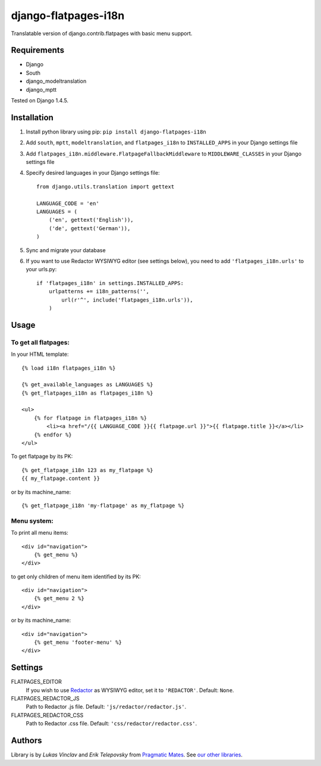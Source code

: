 django-flatpages-i18n
=====================

Translatable version of django.contrib.flatpages with basic menu support.


Requirements
------------
- Django
- South
- django_modeltranslation
- django_mptt

Tested on Django 1.4.5.


Installation
-------------

1. Install python library using pip: ``pip install django-flatpages-i18n``

2. Add ``south``, ``mptt``, ``modeltranslation``, and ``flatpages_i18n`` to ``INSTALLED_APPS`` in your Django settings file

3. Add ``flatpages_i18n.middleware.FlatpageFallbackMiddleware`` to ``MIDDLEWARE_CLASSES`` in your Django settings file

4. Specify desired languages in your Django settings file::

    from django.utils.translation import gettext

    LANGUAGE_CODE = 'en'
    LANGUAGES = (
        ('en', gettext('English')),
        ('de', gettext('German')),
    )

5. Sync and migrate your database

6. If you want to use Redactor WYSIWYG editor (see settings below), you need to add ``'flatpages_i18n.urls'`` to your urls.py::

    if 'flatpages_i18n' in settings.INSTALLED_APPS:
        urlpatterns += i18n_patterns('',
            url(r'^', include('flatpages_i18n.urls')),
        )


Usage
-----

To get all flatpages:
'''''''''''''''''''''

In your HTML template::

    {% load i18n flatpages_i18n %}

    {% get_available_languages as LANGUAGES %}
    {% get_flatpages_i18n as flatpages_i18n %}

    <ul>
        {% for flatpage in flatpages_i18n %}
            <li><a href="/{{ LANGUAGE_CODE }}{{ flatpage.url }}">{{ flatpage.title }}</a></li>
        {% endfor %}
    </ul>


To get flatpage by its PK::

    {% get_flatpage_i18n 123 as my_flatpage %}
    {{ my_flatpage.content }}


or by its machine_name::

    {% get_flatpage_i18n 'my-flatpage' as my_flatpage %}


Menu system:
''''''''''''

To print all menu items::

    <div id="navigation">
        {% get_menu %}
    </div>


to get only children of menu item identified by its PK::

    <div id="navigation">
        {% get_menu 2 %}
    </div>

or by its machine_name::

    <div id="navigation">
        {% get_menu 'footer-menu' %}
    </div>


Settings
--------

FLATPAGES_EDITOR
    If you wish to use `Redactor`_ as WYSIWYG editor, set it to ``'REDACTOR'``. Default: ``None``.

FLATPAGES_REDACTOR_JS
    Path to Redactor .js file. Default: ``'js/redactor/redactor.js'``.

FLATPAGES_REDACTOR_CSS
    Path to Redactor .css file. Default: ``'css/redactor/redactor.css'``.


Authors
-------

Library is by `Lukas Vinclav` and `Erik Telepovsky` from `Pragmatic Mates`_. See `our other libraries`_.

.. _Pragmatic Mates: http://www.pragmaticmates.com/
.. _our other libraries: https://github.com/PragmaticMates
.. _Redactor: http://imperavi.com/redactor/